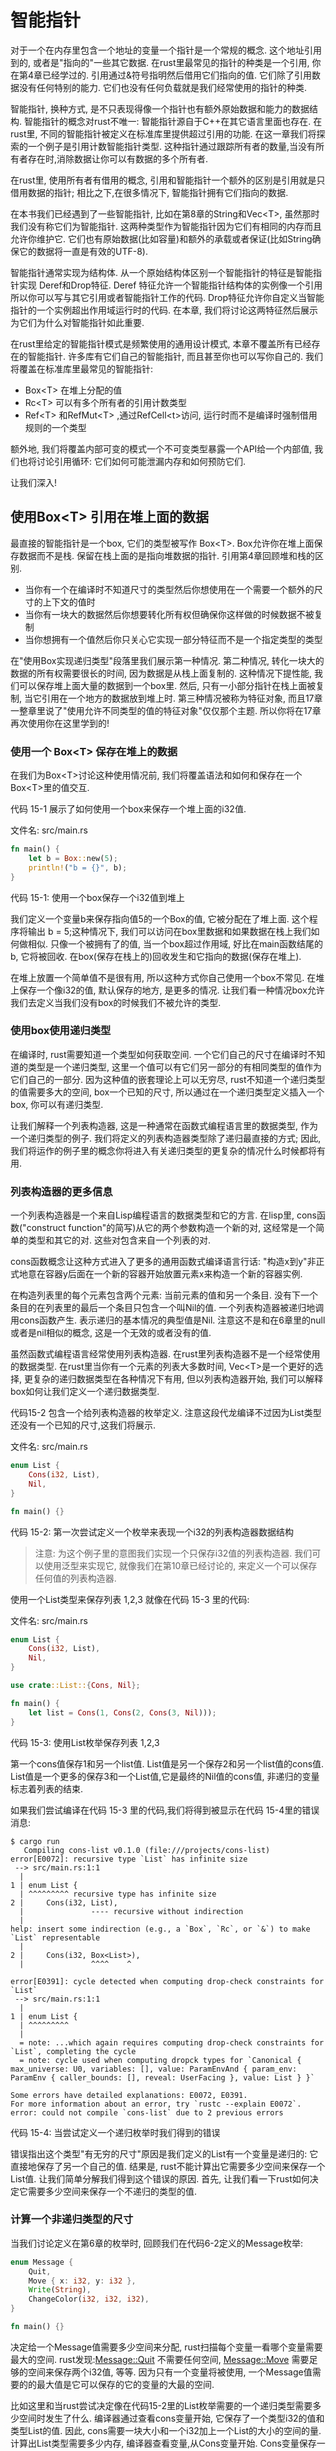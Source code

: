 * 智能指针
对于一个在内存里包含一个地址的变量一个指针是一个常规的概念. 这个地址引用到的, 或者是"指向的"一些其它数据. 在rust里最常见的指针的种类是一个引用, 你在第4章已经学过的. 引用通过&符号指明然后借用它们指向的值. 它们除了引用数据没有任何特别的能力. 它们也没有任何负载就是我们经常使用的指针的种类.

智能指针, 换种方式, 是不只表现得像一个指针也有额外原始数据和能力的数据结构. 智能指针的概念对rust不唯一: 智能指针源自于C++在其它语言里面也存在. 在rust里, 不同的智能指针被定义在标准库里提供超过引用的功能. 在这一章我们将探索的一个例子是引用计数智能指针类型. 这种指针通过跟踪所有者的数量,当没有所有者存在时,消除数据让你可以有数据的多个所有者.

在rust里, 使用所有者有借用的概念, 引用和智能指针一个额外的区别是引用就是只借用数据的指针; 相比之下,在很多情况下, 智能指针拥有它们指向的数据.

在本书我们已经遇到了一些智能指针, 比如在第8章的String和Vec<T>, 虽然那时我们没有称它们为智能指针. 这两种类型作为智能指针因为它们有相同的内存而且允许你维护它. 它们也有原始数据(比如容量)和额外的承载或者保证(比如String确保它的数据将一直是有效的UTF-8).

智能指针通常实现为结构体. 从一个原始结构体区别一个智能指针的特征是智能指针实现 Deref和Drop特征. Deref 特征允许一个智能指针结构体的实例像一个引用所以你可以写与其它引用或者智能指针工作的代码. Drop特征允许你自定义当智能指针的一个实例超出作用域运行时的代码. 在本章, 我们将讨论这两特征然后展示为它们为什么对智能指针如此重要.

在rust里给定的智能指针模式是频繁使用的通用设计模式, 本章不覆盖所有已经存在的智能指针. 许多库有它们自己的智能指针, 而且甚至你也可以写你自己的. 我们将覆盖在标准库里最常见的智能指针:

+ Box<T> 在堆上分配的值
+ Rc<T> 可以有多个所有者的引用计数类型
+ Ref<T> 和RefMut<T> ,通过RefCell<t>访问, 运行时而不是编译时强制借用规则的一个类型

额外地, 我们将覆盖内部可变的模式一个不可变类型暴露一个API给一个内部值, 我们也将讨论引用循环: 它们如何可能泄漏内存和如何预防它们.

让我们深入!

** 使用Box<T> 引用在堆上面的数据
最直接的智能指针是一个box, 它们的类型被写作 Box<T>. Box允许你在堆上面保存数据而不是栈. 保留在栈上面的是指向堆数据的指针. 引用第4章回顾堆和栈的区别.

+ 当你有一个在编译时不知道尺寸的类型然后你想使用在一个需要一个额外的尺寸的上下文的值时
+ 当你有一块大的数据然后你想要转化所有权但确保你这样做的时候数据不被复制
+ 当你想拥有一个值然后你只关心它实现一部分特征而不是一个指定类型的类型

在"使用Box实现递归类型"段落里我们展示第一种情况. 第二种情况, 转化一块大的数据的所有权需要很长的时间, 因为数据是从栈上面复制的. 这种情况下提性能, 我们可以保存堆上面大量的数据到一个box里. 然后, 只有一小部分指针在栈上面被复制, 当它引用在一个地方的数据放到堆上时. 第三种情况被称为特征对象, 而且17章一整章里说了"使用允许不同类型的值的特征对象"仅仅那个主题. 所以你将在17章再次使用你在这里学到的!

*** 使用一个 Box<T> 保存在堆上的数据
在我们为Box<T>讨论这种使用情况前, 我们将覆盖语法和如何和保存在一个Box<T>里的值交互.

代码 15-1 展示了如何使用一个box来保存一个堆上面的i32值.

文件名: src/main.rs
#+begin_src rust
fn main() {
    let b = Box::new(5);
    println!("b = {}", b);
}
#+end_src
代码 15-1: 使用一个box保存一个i32值到堆上

我们定义一个变量b来保存指向值5的一个Box的值, 它被分配在了堆上面. 这个程序将输出 b = 5;这种情况下, 我们可以访问在box里数据和如果数据在栈上我们如何做相似. 只像一个被拥有了的值, 当一个box超过作用域, 好比在main函数结尾的b, 它将被回收. 在box(保存在栈上的)回收发生和它指向的数据(保存在堆上).

在堆上放置一个简单值不是很有用, 所以这种方式你自己使用一个box不常见. 在堆上保存一个像i32的值, 默认保存的地方, 是更多的情况. 让我们看一种情况box允许我们去定义当我们没有box的时候我们不被允许的类型.

*** 使用box使用递归类型
在编译时, rust需要知道一个类型如何获取空间. 一个它们自己的尺寸在编译时不知道的类型是一个递归类型, 这里一个值可以有它们另一部分的有相同类型的值作为它们自己的一部分. 因为这种值的嵌套理论上可以无穷尽, rust不知道一个递归类型的值需要多大的空间, box一个已知的尺寸, 所以通过在一个递归类型定义插入一个box, 你可以有递归类型.

让我们解释一个列表构造器, 这是一种通常在函数式编程语言里的数据类型, 作为一个递归类型的例子. 我们将定义的列表构造器类型除了递归最直接的方式; 因此, 我们将运作的例子里的概念你将进入有关递归类型的更复杂的情况什么时候都将有用.

*** 列表构造器的更多信息
一个列表构造器是一个来自Lisp编程语言的数据类型和它的方言. 在lisp里, cons函数("construct function"的简写)从它的两个参数构造一个新的对, 这经常是一个简单的类型和其它的对. 这些对包含来自一个列表的对.

cons函数概念让这种方式进入了更多的通用函数式编译语言行话: "构造x到y"非正式地意在容器y后面在一个新的容器开始放置元素x来构造一个新的容器实例.

在构造列表里的每个元素包含两个元素: 当前元素的值和另一个条目. 没有下一个条目的在列表里的最后一个条目只包含一个叫Nil的值. 一个列表构造器被递归地调用cons函数产生. 表示递归的基本情况的典型值是Nil. 注意这不是和在6章里的null或者是nil相似的概念, 这是一个无效的或者没有的值.

虽然函数式编程语言经常使用列表构造器. 在rust里列表构造器不是一个经常使用的数据类型. 在rust里当你有一个元素的列表大多数时间, Vec<T>是一个更好的选择, 更复杂的递归数据类型在各种情况下有用, 但以列表构造器开始, 我们可以解释box如何让我们定义一个递归数据类型.

代码15-2 包含一个给列表构造器的枚举定义. 注意这段代龙编译不过因为List类型还没有一个已知的尺寸,这我们将展示.

文件名: src/main.rs
#+begin_src rust
enum List {
    Cons(i32, List),
    Nil,
}

fn main() {}
#+end_src
代码 15-2: 第一次尝试定义一个枚举来表现一个i32的列表构造器数据结构
#+begin_quote
注意: 为这个例子里的意图我们实现一个只保存i32值的列表构造器. 我们可以使用泛型来实现它, 就像我们在第10章已经讨论的, 来定义一个可以保存任何值的列表构造器.
#+end_quote

使用一个List类型来保存列表 1,2,3 就像在代码 15-3 里的代码:

文件名: src/main.rs
#+begin_src rust
enum List {
    Cons(i32, List),
    Nil,
}

use crate::List::{Cons, Nil};

fn main() {
    let list = Cons(1, Cons(2, Cons(3, Nil)));
}
#+end_src
代码 15-3: 使用List枚举保存列表 1,2,3

第一个cons值保存1和另一个list值. List值是另一个保存2和另一个list值的cons值. List值是一个更多的保存3和一个List值,它是最终的Nil值的cons值, 非递归的变量标志着列表的结束.

如果我们尝试编译在代码 15-3 里的代码,我们将得到被显示在代码 15-4里的错误消息:

#+begin_src shell
$ cargo run
   Compiling cons-list v0.1.0 (file:///projects/cons-list)
error[E0072]: recursive type `List` has infinite size
 --> src/main.rs:1:1
  |
1 | enum List {
  | ^^^^^^^^^ recursive type has infinite size
2 |     Cons(i32, List),
  |               ---- recursive without indirection
  |
help: insert some indirection (e.g., a `Box`, `Rc`, or `&`) to make `List` representable
  |
2 |     Cons(i32, Box<List>),
  |               ^^^^    ^

error[E0391]: cycle detected when computing drop-check constraints for `List`
 --> src/main.rs:1:1
  |
1 | enum List {
  | ^^^^^^^^^
  |
  = note: ...which again requires computing drop-check constraints for `List`, completing the cycle
  = note: cycle used when computing dropck types for `Canonical { max_universe: U0, variables: [], value: ParamEnvAnd { param_env: ParamEnv { caller_bounds: [], reveal: UserFacing }, value: List } }`

Some errors have detailed explanations: E0072, E0391.
For more information about an error, try `rustc --explain E0072`.
error: could not compile `cons-list` due to 2 previous errors
#+end_src
代码 15-4: 当尝试定义一个递归枚举时我们得到的错误

错误指出这个类型"有无穷的尺寸"原因是我们定义的List有一个变量是递归的: 它直接地保存了另一个自己的值. 结果是, rust不能计算出它需要多少空间来保存一个List值. 让我们简单分解我们得到这个错误的原因. 首先, 让我们看一下rust如何决定它需要多少空间来保存一个不递归的类型的值.

*** 计算一个非递归类型的尺寸
当我们讨论定义在第6章的枚举时, 回顾我们在代码6-2定义的Message枚举:
#+begin_src rust
enum Message {
    Quit,
    Move { x: i32, y: i32 },
    Write(String),
    ChangeColor(i32, i32, i32),
}

fn main() {}
#+end_src
决定给一个Message值需要多少空间来分配, rust扫描每个变量一看哪个变量需要最大的空间. rust发现:Message::Quit 不需要任何空间, Message::Move 需要足够的空间来保存两个i32值, 等等. 因为只有一个变量将被使用, 一个Message值需要的的最大值是它可以保存的它的变量的大最的空间.

比如这里和当rust尝试决定像在代码15-2里的List枚举需要的一个递归类型需要多少空间时发生了什么. 编译器通过查看cons变量开始, 它保存了一个类型i32的值和类型List的值. 因此, cons需要一块大小和一个i32加上一个List的大小的空间的量. 计算出List类型需要多少内存, 编译器查看变量,从Cons变量开始. Cons变量保存一个类型i32的值和一个类型List的值, 然后这无休止的处理下去, 如图 15-1.
[[https://doc.rust-lang.org/book/img/trpl15-01.svg]]
图15-1 :一个由无休止的Cons变量结成的无休止的List


*** 使用一个Box<T>来得到一个已经尺寸的递归类型
对于递归定地定义类型rust计算不出多少空间需要分配, 所以编译器给出了在 15-4里的错误, 但是这个错误也包含这个有用的建议:
#+begin_src
help: insert some indirection (e.g., a `Box`, `Rc`, or `&`) to make `List` representable
  |
2 |     Cons(i32, Box<List>),
  |               ^^^^    ^
#+end_src
在这个建议里, "indirection"意味着对比直接地保存一个值, 通过保存一个值的指针我们将修改数据结构来非直接地使用一个值.

因为一个Box<T>是一个指针, rust总是知道一个Box<T>需要多少空间: 一个指针的尺寸不会根据它指向的数据的大小而改变. 这意味着我们放一个 Box<T>到Cons变量里而不是直接地另一个List值. Box<T>将指向下一个将在堆上的List值而不是插入Const变量. 概念上, 我们依然了一个列表, 以列表"保存"另一个列表被创建, 但是这种实现现在更像是在下一个元素的后面放置元素而不是插入下一个.

我可以修改在代码15-2里的List枚举的定义和在列在代码15-3里的List的用法为在15-5里的代码, 它将可以编译:

文件名: src/main.rs
#+begin_src rust
enum List {
    Cons(i32, Box<List>),
    Nil,
}

use crate::List::{Cons, Nil};

fn main() {
    let list = Cons(1, Box::new(Cons(2, Box::new(Cons(3, Box::new(Nil))))));
}
#+end_src
代码 15-5: 为了有一个已知的内存使用Box<T>的List的定义

Cons变量将需要一个i32的大小加上保存box指针的数据的空间. Nil变量没有保存值, 所以它比Cons需要更少的空间. 现在我们知道任何List值将有i32的尺寸加上box指针数据的尺寸. 使用一个box, 我们将打破无休止, 递归链, 所以编译器可以计算出定需要来保存一个List值的尺寸. 图15-2展示Cons变量现在像什么.
[[https://doc.rust-lang.org/book/img/trpl15-02.svg]]
图 15-2: 因为Cons保存一个Box的不是无限尺寸的List

Box仅仅提供了间接和堆分配; 它们没有其它任何特别的能力, 像这些我们将看到其它智能指针类型. 它们也没有这些特别能力导致的任何性能的负载, 所以在像列表构造器间接是我们需要的唯一功能的情况下它们可以很有用. 我们也将在17章看到更多的box的用法.

Box<T>类型是一个智能指针因为它实现了Deref特征, 这允许Box<T>值可以像引用一个被对待. 当一个Box<T>值超出作用域, box指向的堆数据也被清理因为Drop特征的实现. 让我们解释更多的解释这两个特征. 这两个特性将是更重要于我们在剩下的章节里讨论的其它智能指针类型提供的功能更重要.


** 使用Deref特性像常规引用一样处理智能指针
实现Deref特性允许你自定义解引用操作符的行为, *(不同与乘法或者是通用匹配), 以一种一个智能指针可以被处理为一个常规引用的方式实现Deref, 你以写操作在引用上的代码然后使用有智能指针的代码.

让我们第一次看一下使用规则指针解引用如何运作. 然后我们将尝试定义一个行为像Box<T>一样的自定义类型, 然后看看为什么解引用操作在我们新定义的类型上不能像一个引用一样操作. 我们将解释实现Deref特性如何让智能指针用这种和引用相似的方式成为可能. 然后我们将看到rust的解引用强制特性和它如何让我们与引用或者智能指针一起运作.

#+begin_quote
注意: 我们将要构建的MyBox<T>类型和真实的Box<T>有一个很大的不同:我们的版本将不存储它的数据在堆上. 我们将关注这个例子在Deref, 所以数据实际被存储在哪里比起指针一样的行为是不重要的.
#+end_quote

*** 使用解引用操作跟随值的指针
一个常规的引用是一个指针的类型, 而且一个指针的思考方式是一个保存一些其它东西的值的箭头. 在代码 15-6里, 我们给一个i32值创建了一个引用然后使用解引用操作跟随引用到它的数据.

文件名: src/main.rs
#+begin_src rust
fn main() {
    let x = 5;
    let y = &x;

    assert_eq!(5, x);
    assert_eq!(5, *y);
}
#+end_src
代码 15-6: 使用解引用操作跟随一个引用到i32值

变量x保存一个i32值5. 我们设置y等于一个到x的引用. 我们可以假定x是等于5.然而如果我们想要创建一个关于在y里面的值的假设,我们必须使用 *y来跟随它指向的值的引用(解引用). 一旦我们解引用y, 我们获得了数字值y的权限, y指向我们可以和5比较的点.

如果我们尝试写assert_eq!(5,y); 相对的, 我们将得到这样的解译错误:
#+begin_src shell
$ cargo run
   Compiling deref-example v0.1.0 (file:///projects/deref-example)
error[E0277]: can't compare `{integer}` with `&{integer}`
 --> src/main.rs:6:5
  |
6 |     assert_eq!(5, y);
  |     ^^^^^^^^^^^^^^^^^ no implementation for `{integer} == &{integer}`
  |
  = help: the trait `PartialEq<&{integer}>` is not implemented for `{integer}`
  = note: this error originates in the macro `assert_eq` (in Nightly builds, run with -Z macro-backtrace for more info)

For more information about this error, try `rustc --explain E0277`.
error: could not compile `deref-example` due to previous error
#+end_src

把一个数字和一个指向数字的引用比较是不允许的因为它们类型不同. 我们必须使用解引用操作来跟随引用到它指向的值.

*** 像解引用一样使用Box<T>
我们可以重定在代码15-6里的代码来使用一个Box<T>代替一个引用; 解引用操作将运作,如代码15-7:

文件名: src/main.rs
#+begin_src rust
fn main() {
    let x = 5;
    let y = Box::new(x);

    assert_eq!(5, x);
    assert_eq!(5, *y);
}
#+end_src
代码 15-7: 在一个Bix<i32>里使用解引用操作

代码15-7和代码15-6唯一的不同是这里我们设置y到一个box指针指向一个x值的复本的实例而不是一个指向x的值的引用. 最后一个断言, 我们可以使用使用当y是一个引用时我们所做过的相同的方式解引用操作来跟随box指针. 下一步, 我们将解释使用我们自己的box类型关于使用让们可以使用解引用操作的Box<T>指定的是什么.

*** 算定我们自己的智能指针
让我们构建一个和标准库提供的Box<T>相似的智能指针来体验智能指针如何默认和引用表现得不同. 然后我们将看到如何去添加使用解引用操作的能力.

Box<T>是最终定义为使用一个元素的一个元组, 所以代码15-8使用相同的方式定义一个MyBox<T>类型. 我们也将定义一个new函数来匹配定义在Box<T>里的new函数.

文件名: src/main.rs
#+begin_src rust
struct MyBox<T>(T);

impl<T> MyBox<T> {
    fn new(x: T) -> MyBox<T> {
        MyBox(x)
    }
}

fn main() {}
#+end_src
代码 15-8: 定义一个MyBox<T>类型

我们定义了一个叫MyBox的结构体然后申明了一个泛型参数T, 因为我们想要我们的类型保存任何类型的值. MyBox类型是一个有一个T类型元素的元组结构体. MyBox::new函数获取一个类型为T的参数然后返回一个保存传入的值的MyBox实例.

让我们在代码15-7里尝试添加main函数到代码15-8然后改变它来使用我们定义的MyBox<T>类型代替Box<T>. 在代码 15-9里的代码将编译失败因为rut档知道如何去解引用MyBox.

文件名: src/main.rs
#+begin_src rust
struct MyBox<T>(T);

impl<T> MyBox<T> {
    fn new(x: T) -> MyBox<T> {
        MyBox(x)
    }
}

fn main() {
    let x = 5;
    let y = MyBox::new(x);

    assert_eq!(5, x);
    assert_eq!(5, *y);
}
#+end_src
代码 15-9: 以我们使用引用和Box<T>的相同方式尝试使用MyBox<T>

这里是最终编译错误:
#+begin_src shell
$ cargo run
   Compiling deref-example v0.1.0 (file:///projects/deref-example)
error[E0614]: type `MyBox<{integer}>` cannot be dereferenced
  --> src/main.rs:14:19
   |
14 |     assert_eq!(5, *y);
   |                   ^^

For more information about this error, try `rustc --explain E0614`.
error: could not compile `deref-example` due to previous error
#+end_src
我们的MyBox<T> 类型不能解引用, 因为我们还没在我们的类型上实现那个能力. 使用 * 运算符如何解引用, 我们实现Deref特性.

*** 通过实现Deref特性像一个引用一样处理一个类型
就像在第10章讨论的, 实现一个属性, 我们需要为特性需要的方法提供实现. 标准库提供的Deref特性需要我们实现一个叫deref的方法, 这个方法借用self然后返回一个内部数据的引用. 代码15-10包含一个deref的实现来添加MyBox的定义:

文件名: src/main.rs
#+begin_src rust
use std::ops::Deref;

impl<T> Deref for MyBox<T> {
    type Target = T;

    fn deref(&self) -> &Self::Target {
        &self.0
    }
}

struct MyBox<T>(T);

impl<T> MyBox<T> {
    fn new(x: T) -> MyBox<T> {
        MyBox(x)
    }
}

fn main() {
    let x = 5;
    let y = MyBox::new(x);

    assert_eq!(5, x);
    assert_eq!(5, *y);
}
#+end_src
代码 15-10: 在MyBox<T>上实现Deref

type Target = T;语法为Deref特性的使用定义一个关联的类型. 关联类型和定义一个泛型参数有一点轻微的不同, 但是现在你不需要担心它们, 我们将在19章详细覆盖它们.

我们使用 &self.0 填充deref方法的方法体所以 deref返回一个我们想要使用*操作访问的值的引用. 在代码15-9里的main函数现在在MyBox<T>值上调用*编译
, 然后断言通过!

没有Deref特性, 编译器只能解引用 & 引用, deref 方法给了编译器一个获取一个实现了Deref的任何类型的值而且调用deref方法来获得一个一个它知道如何解引用的 & 引用的能力.

在代码 15-9里当我们访问 *y, 在幕后rust实际上运行这段代码:

#+begin_src rust
*(y.deref())
#+end_src
rust通过一个到deref方法的调用替代了*操作和当一个计划的解引用所以我们不需要思考关于我们需不需要调用deref方法. 这个rust特性让我们写函数同样地我们是否有一个常规引用还是一个实现Deref的类型的代码.

deref方法返回一个值的引用的原因, 和在 *(y.deref())小括号外的计划的解引用仍然是必需的, 是所有权系统. 如果 deref方法直接返回值代替一个值的引用, 值将被从自己移出. 在这种情况下我们不想获取在MyBox<T>里的值的所有权或者大多数情况下我们使用解引用的地方.

注意*操作被一个deref方法的调用代替然后当一个*操作的调用只有一次, 每次我们使用我们代码里的*. 因为*操作的代码不永久递归, 我们以类型i32的数据结束, 它匹配在代码15-9里的assert_eq!里的5.

*** 使用函数和方法隐含的Deref强制
Deref强制是一个rust在函数或者方法上执行参数的便利. Deref强制只在实现了Deref特性的类型上运作. Deref强制转化一个特定的类型到一个其它类型的引用. 比如, deref强制可以转化 &String到&str 因为String实现返回&str的Deref特性. Deref强制当我们传递一个引用给一个特定类型的值作为一个不匹配在函数或者方法里定义的参数类型函数或者方法的参数自动发生. 一系列对deref方法的调用转化我们提供的类型到参数需要的类型.

Deref强制已经被添加到rust所以程序员写方法或者函数调用不需要添加明确的引用和使用 &和*的解引用. deref强制特性也让我们写可以运作于其它引用或者智能指针的代码.

在行为上看deref强制, 让我们使用我们在代码15-8里定义的MyBox<T>类型和我们添加到15-10里的Deref的实现. 代码15-11展示了一个有一个字符串切片的函数的定义:

文件名: src/main.rs
#+begin_src rust
fn hello(name: &str) {
    println!("Hello, {}!", name);
}

fn main() {}
#+end_src
代码 15-11: 一个有类型&str的name参数的hello函数

我们可以使用一个字符串切片作为参数调用hello函数, 如 hellp("Rust"); Deref强制让使用一个到一个MyBox<String>的值的引用调用hello成为了可能, 如代码 15-12:

文件名: src/main.rs
#+begin_src rust
use std::ops::Deref;

impl<T> Deref for MyBox<T> {
    type Target = T;

    fn deref(&self) -> &T {
        &self.0
    }
}

struct MyBox<T>(T);

impl<T> MyBox<T> {
    fn new(x: T) -> MyBox<T> {
        MyBox(x)
    }
}

fn hello(name: &str) {
    println!("Hello, {}!", name);
}

fn main() {
    let m = MyBox::new(String::from("Rust"));
    hello(&m);
}
#+end_src
代码 15-12: 使用一个到MyBox<String>值的引用调用hello, 它可以运作因为deref机制

这里我们使用&m参数调用hello函数, 这是一个MyBox<String>值的引用. 因为我们在代码15-10里实现了在MyBox<T>上的Deref特性, rust可以通过调用deref转化 &MyBox<String>到&String, 标准库提供一个在返回一个字符串切片的String上的Deref的实现, 而且这是在Deref的API文档里. rust双调用deref转化&String到&str, 这匹配了hello函数的定义.

如果rust没有实现deref机制, 我们将写在15-13里的代码而不是在15-12里的代码来使用一个类型&MyBox<String>的值调用hello.

文件名: src/main.rs
#+begin_src rust
use std::ops::Deref;

impl<T> Deref for MyBox<T> {
    type Target = T;

    fn deref(&self) -> &T {
        &self.0
    }
}

struct MyBox<T>(T);

impl<T> MyBox<T> {
    fn new(x: T) -> MyBox<T> {
        MyBox(x)
    }
}

fn hello(name: &str) {
    println!("Hello, {}!", name);
}

fn main() {
    let m = MyBox::new(String::from("Rust"));
    hello(&(*m)[..]);
}
#+end_src
代码 15-13: 如果rust没有deref强制我们将要写的代码

(*m)解引用MyBox<String>到一个String, 然后 &和[..]接收一个等于整个字符串的String的字符串切片来匹配hello的签名. 没有deref强制的代码更难于阅读,写, 和理解所有这些符号的关联. deref机制允许rust自动的为我们处理这些转化.

当 Deref特性被定义为类型关联的, rust将分析类型然后使用Deref::deref尽可能多的获取一个匹配参数类型的引用. Deref::deref需要被插入的次数的数量是编译时被解决的, 所以这里没有为了获取deref机制的优势的运行时的开销!

*** Deref机制如何与可变类型交互
与你如何使用Deref特性来在一个可变引用上重写 * 操作类似, 你可以使用DerefMut特性来在可变引用上重定*操作.

当它发现在这三种情况下的类型和特性实现时, rust执行deref机制:
+ 当 T: Deref<Target=U> 时 转化 &T 到 &U
+ 当 T: DerefMut<Target=U> 时 转化 &mut T 到&mut U
+ 当 T:Deref<Target=U> 时 转化&mut T到&U

前两种情况和可变类型的期望相同. 第一种情况如何你有一个 &T,和实现了Deref来相同类型的U的T, 你可以通过转化得到 &U. 第二种情况对可变引用相同的deref机制发生.

第三种情况有点复杂: rust将强制一个可变引用到一个不可变引用. 但是反过来不可能: 不可变引用将永远不强制到一个可变引用. 因为借用规则, 如果你有一个可变引用, 可变引用必需是那块代码的唯一引用(否则,程序编译失败). 转化一个可变引用到一个不可变引用需要初始的不可变引用是那块代码的唯一的不可变引用,但是借用规则不允许那种情况. 因此, rust不能假设转化一个不可变引用到一个可变引用是可能的.

** 使用Drop特性在清理的时候运行代码
智能指针模式的第二个特性是Drop, 它让你自定义当一个值将超出作用域时发生了什么. 你可以在任何的类型上给Drop特性提供一个实现, 然后你指定的代码可以被用来释放像文件或者网络连接的资源. 我们在智能指针的上下文里介绍Drop因为Drop特性的功能当实现一个智能指针时最常用. 比如, 当一个Box<T>被释放,它将释放box指向的在堆上的空间.

在一些语言里, 程序员必须每次他们结束使用一个智能指针的实例时调用代码来释放内存或者资源. 如果他们忘记了, 系统可能变成超载然后崩溃. 在rust里, 当一个值超出作用域时你可以指定的代码的一分部来运行,编译器将自动地插入这段代码. 结果是, 你不需要关心在一个一个一个特定类型结束的实现的程序的每个清理代码的地方, 你也不会漏泄资源!

通过实现Drop特性指定需要运行的代码. Drop特性需要你实现一个叫Drop的方法, 它获取一个到self的可变引用. 当rust调用drop时看看, 现在让我们用println!语法实现drop.

代码 15-14展示一个CustomSmartPointer 结构体它的唯一的方法是当它的实例超出作用域它将输出 Dropping CustomSmartPointer!. 当rust运行drop方法时这个例子展示了.

文件名: src/main.rs
#+begin_src rust
struct CustomSmartPointer {
    data: String,
}

impl Drop for CustomSmartPointer {
    fn drop(&mut self) {
        println!("Dropping CustomSmartPointer with data `{}`!", self.data);
    }
}

fn main() {
    let c = CustomSmartPointer {
        data: String::from("my stuff"),
    };
    let d = CustomSmartPointer {
        data: String::from("other stuff"),
    };
    println!("CustomSmartPointers created.");
}
#+end_src
代码 15-14: 一个在我们放置我们清理代码的地方实现Drop特性的CustomSmartPointer 结构体

Drop特性被预加载了, 所以我们不需要引用它到作用域, 我们在ComstomerSmartPoint里实现Drop特性然后操作一个给调用println!的drop函数的实现. drop函数的函数体是你可以放置任何当一个你的类型的实例超出作用域你想要运行的逻辑的地方. 当rust将运行drop时, 在这里我们输出一些文本来展示.

在main, 我们创造两个ComstomerSmartPorinter的实例然后输出 CustomSmartPointer Created, 在main的结尾, 我们的CustomSmartPointer实例将超出作用域, 然后rust将调用我们放在drop方法里的代码输出我们的最终消息, 注意我们不需要明确地调用drop方法.

当我们运行这个程序, 我们将看到如下输出:
#+begin_src shell
$ cargo run
   Compiling drop-example v0.1.0 (file:///projects/drop-example)
    Finished dev [unoptimized + debuginfo] target(s) in 0.60s
     Running `target/debug/drop-example`
CustomSmartPointers created.
Dropping CustomSmartPointer with data `other stuff`!
Dropping CustomSmartPointer with data `my stuff`!
#+end_src
当我们的实现超出作用域时,rust自动地为我们调用drop, 调用我们指定的代码. 变量以和它们创建的相反的顺序被销毁, 所以d在c之后被销毁. 这个例子给了你一个drop方法如何运作的可视化的指引; 通常你想要指定你的类型需要运行的清理代码而不是一个输出消息.

*** 使用 std::mem::drop提前销毁一个值
不幸地, 禁用自动的drop功能不直接. 禁用drop 通常不是必需的; Drop特性的全部点是它被关注于自动化的. 偶尔, 然后, 你想要提前的清理一个值. 一个例子当使用管理锁的智能指针: 你可以想要释放锁的drop方法强制执行以至于在相同作用域的其它代码可以申请这个锁. rust不让你手动地调用Drop特性的drop方法, 而是当你想要强制一个值在它作用域之前被销毁你必须调用标准库提供的 std::mem::dtop函数.

如果我们尝试手动调用Drop特性的drop方法, 修改来自代码15-14的main函数, 如代码15-15, 我们将得到一个编译错误:

文件名: src/main.rs
#+begin_src rust
struct CustomSmartPointer {
    data: String,
}

impl Drop for CustomSmartPointer {
    fn drop(&mut self) {
        println!("Dropping CustomSmartPointer with data `{}`!", self.data);
    }
}

fn main() {
    let c = CustomSmartPointer {
        data: String::from("some data"),
    };
    println!("CustomSmartPointer created.");
    c.drop();
    println!("CustomSmartPointer dropped before the end of main.");
}
#+end_src
代码 15-15: 尝试手动调用来自Drop特性的drop方法来过早地清理

当我们尝试编译这段代码, 我们将得到这个错误:
#+begin_src shell
$ cargo run
   Compiling drop-example v0.1.0 (file:///projects/drop-example)
error[E0040]: explicit use of destructor method
  --> src/main.rs:16:7
   |
16 |     c.drop();
   |     --^^^^--
   |     | |
   |     | explicit destructor calls not allowed
   |     help: consider using `drop` function: `drop(c)`

For more information about this error, try `rustc --explain E0040`.
error: could not compile `drop-example` due to previous error
#+end_src

这个错误消息指出我们不允许明确地调用drop. 错误消息使用析构函数术语, 这是清理一个实例的函数的通用编程术语. 一个析构函数是类似于一个构造函数, 它创建一个实例. 在rust里的drop函数是一种特别的析构.

rust不让我们直接地调用drop因为rust将在main的结尾自动地调用值上面的drop. 这将是一个双重释放错误, 因为rust将不尝试清理相同的值两次.

我们不可以禁用当一个值超出作用域时的drop的自动插入, 而且我们不能明确地调用drop方法. 所以, 如果我们想强制一个值过早的被清理, 我们可以脯和 std::mem::drop函数.

std::mem::drop函数不同于在Drop特性上的drop方法, 我们通过传递我们想要强制被过早销毁的值作为参数调用它, 这个函数在预加载列表里, 所以我们修改在代码15-15里的main为调用drop函数, 如代码15-16:

文件名: src/main.rs
#+begin_src rust
struct CustomSmartPointer {
    data: String,
}

impl Drop for CustomSmartPointer {
    fn drop(&mut self) {
        println!("Dropping CustomSmartPointer with data `{}`!", self.data);
    }
}

fn main() {
    let c = CustomSmartPointer {
        data: String::from("some data"),
    };
    println!("CustomSmartPointer created.");
    drop(c);
    println!("CustomSmartPointer dropped before the end of main.");
}
#+end_src
代码 15-16: 调用 std::mem::drop来明确地在它超出作用域前销毁一个值

运行这段代码将输出如下:
#+begin_src shell
$ cargo run
   Compiling drop-example v0.1.0 (file:///projects/drop-example)
    Finished dev [unoptimized + debuginfo] target(s) in 0.73s
     Running `target/debug/drop-example`
CustomSmartPointer created.
Dropping CustomSmartPointer with data `some data`!
CustomSmartPointer dropped before the end of main.
#+end_src

文本 "Dropping CustomSmartPointer with data `some data`!"被在"CustomSmartPointer created"和"CustomSmartPointer dropped before the end of main."之间输出, 表明了drop方法在那个点被调用来销毁c.

你可以用很多方法使用被指定在一个Drop特性实现里的代码来让清理更加方便和安全: 比如, 你可以使用它来创建你自己的内存分配器! 有了Drop特性和rust的所有权系统, 你不用必须记住清理, 因为rust自动做了这些.

你也不用担心偶尔清理仍然在使用的值导致的问题: 确保引用一直有效的所有权系统也确保了当值不再被使用时,drop只被调用一次.

现在我们解释了Box<T>和智能指针的一些特性, 让我们看一下定义在标准库的其它的智能指针.

** Rc<T>, 引用计数智能指针
在多数情况下, 所有权很清晰: 你明确地知道哪个变量拥有一个给定的值. 然而, 有一些情况一个简单的值可能有多个所有者. 比如, 在图数据结构, 多条边框指向相同的结点, 那个结点概念上被所有的指向它的边拥有, 除非它不再有任何的边指向它否则一个结点不应该被清理.

为了使用多拥有权, rust有一个叫Rc<T>的类型, 这是一个引用计数的简写. Rc<T>类型跟踪一个值的引用的数量来决定值是否还在使用. 如果一个值有零个引用, 值可以被不用任何引用变成非法地清理.

想象Rc<T>是一个在家里的电视, 当一个人进来看电视, 他们打开了它. 其它人可以进房间然后看电视. 当最后一个人离开房间, 他们关掉电视,因为它不再被用, 如果当其它人还在看它的时候一个人关掉电视, 这将有来自还在电视的人的骚动!

当我们想要在堆上给我们的程序多个部分的数据分配内存而且我们在编译时不能决定哪部分将最后使用数据时, 我们使用Rc<T>类型. 如果我们知道哪部分将最后结束, 我们可以只让那部分作为数据的拥有者, 在编译时被强制的常规的引用规则将运作.

注意Rc<T>只可以用于单线程场景. 当我们在16章讨论并发的时候, 我们将覆盖在多线程程序里如何引用计数.

*** 使用Rc<T>分离数据
让我们回到在代码15-5里我们的列表构造器例子, 回顾我们使用 Box<T>定义它. 这回,我们将创建两个都共享第三个列表所有权的列表. 概念上, 这看起来如图 15-3:

[[https://doc.rust-lang.org/book/img/trpl15-03.svg]]
图 15-3: 两个列表, b和c, 共享拥有第三个列表a的所有权

我们将创建一个列表a包含5到10, 然后我们将创建更多的列表: b 以3开始,和 c以4开始, b和c将继续在第一个包含5到10的a列表后面. 换句话说, 两个列表都共享第一个包含5到10的列表.

使用我们使用Box<T> 的List的定义尝试实现这种场景将不能运作, 如代码 15-17:

文件名: src/main.rs
#+begin_src rust
enum List {
    Cons(i32, Box<List>),
    Nil,
}

use crate::List::{Cons, Nil};

fn main() {
    let a = Cons(5, Box::new(Cons(10, Box::new(Nil))));
    let b = Cons(3, Box::new(a));
    let c = Cons(4, Box::new(a));
}
#+end_src
代码 15-17: 展示我们不被允许有两个使用Box<T>尝试共享第一个列表的所有权的两个列表

当我们编译这段代码, 我们得到这个错误:
#+begin_src shell
$ cargo run
   Compiling cons-list v0.1.0 (file:///projects/cons-list)
error[E0382]: use of moved value: `a`
  --> src/main.rs:11:30
   |
9  |     let a = Cons(5, Box::new(Cons(10, Box::new(Nil))));
   |         - move occurs because `a` has type `List`, which does not implement the `Copy` trait
10 |     let b = Cons(3, Box::new(a));
   |                              - value moved here
11 |     let c = Cons(4, Box::new(a));
   |                              ^ value used here after move

For more information about this error, try `rustc --explain E0382`.
error: could not compile `cons-list` due to previous error
#+end_src
Cons变量拥有了它们保存的数据, 所以当我们创建b列表时, a被移动到了b然后b拥有a. 然后当我们创建c时,我们两次尝试使用a, 我们不被允许因为a已经被移除了.

我们可以修改Cons的定义来保存引用, 但是之后我们必须指定生命周期参数. 通过指定生命周期参数, 我们可以指定在列表里的每个元素将活到和整个列表一样久. 借用检查器不让我们编译 let a = Cons(10,&Nil); 比如, 因为临时的Nil值会被在a可以获取一个到它的引用前销毁.

相对的, 我们在使用Box<T>的地方修改我们的List的定义来使用Rc<T>, 如代码 15-18. 每个Cons变量现在将保存一个值和一个Tc<T>指针指向一个列表. 当我们创建一个b代替获取a的所有权时, 我们将克隆a正在保存的Rc<List>, 从而从1到2增加了引用数量而且让a和b共享在Rc<List>里的数据的所有权. 当创建c时我们也克隆a, 从2到3增加引用计数,每次我们调用Rc::clone, 在Rc<List>里的数据的引用总和将增加, 而且数据将不被清理,除非只有零个引用引用它.

文件名: src/main.rs
#+begin_src rust
enum List {
    Cons(i32, Rc<List>),
    Nil,
}

use crate::List::{Cons, Nil};
use std::rc::Rc;

fn main() {
    let a = Rc::new(Cons(5, Rc::new(Cons(10, Rc::new(Nil)))));
    let b = Cons(3, Rc::clone(&a));
    let c = Cons(4, Rc::clone(&a));
}
#+end_src
代码 15-18: 一个使用Tc<T>的List的定义

我们需要添加一个use语句来引入Rc<T>到作用域, 因为它没有被预引入. 在main里, 我们创建保存5到10的列表然后保存到一个新的 Rc<List>到a. 然后当我们创建b和c,我们调用Rc::clone函数然后作为一个参数传递一个Rc<List>的引用到a.

我们将调用a.cloone()而不是 Rc::clone(&a), 在这种情况下rust转化将使用Rc::clone. Rc::clone的实现不像大多数类型的clone做的实现一样在所有的数据上深层复制. Rc::clone的调用只增加引用计数, 这不花费时间, 数据的深层复制可能花很多时间. 通过使用Rc::clone来引用计数, 我们可以可视化地区分克隆的深层复制种类和增加引用计数的克隆的种类. 当在代码里查找性能问题, 我们只需要考虑深层克隆和可以漠视Rc::clone的调用.

*** 克隆一个Rc<T>增加引用计数
让我们修改我们在代码15-18里的工作示例, 我们可以当我们创建和销毁在a里的Rc<List>的引用时看到引用计数改变.

在代码 15-19里,我们将修改main, 让它有一个内部的作用域包围列表c; 然后我们可以看到当c越出作用域时引用计数如何改变.

文件名: src/main.rs
#+begin_src rust
enum List {
    Cons(i32, Rc<List>),
    Nil,
}

use crate::List::{Cons, Nil};
use std::rc::Rc;

fn main() {
    let a = Rc::new(Cons(5, Rc::new(Cons(10, Rc::new(Nil)))));
    println!("count after creating a = {}", Rc::strong_count(&a));
    let b = Cons(3, Rc::clone(&a));
    println!("count after creating b = {}", Rc::strong_count(&a));
    {
        let c = Cons(4, Rc::clone(&a));
        println!("count after creating c = {}", Rc::strong_count(&a));
    }
    println!("count after c goes out of scope = {}", Rc::strong_count(&a));
}
#+end_src
代码 15-19: 输出引用计数

在程序里引用计数改变的每个地方在每个点, 我们输出引用计数, 我们可以通过调用Rc::string_count函数得到, 这个函数被命名为 string_count而不是count因为 Rc<T>类型也有一个weak_count;我们将看到被使用在"阻止引用循环: 转化一个 Rc<T>到一个Weak<T>"章里的weak_count是什么.

这段代码输出如下:
#+begin_src shell
$ cargo run
   Compiling cons-list v0.1.0 (file:///projects/cons-list)
    Finished dev [unoptimized + debuginfo] target(s) in 0.45s
     Running `target/debug/cons-list`
count after creating a = 1
count after creating b = 2
count after creating c = 3
count after c goes out of scope = 2
#+end_src

我们可以看到在a里的Rc<List>有一个为1的初始引用计数, 每次我们调用clone, 计数增加1, 然后c超出作用域, 计数减1, 我们不用像我们必须调用Rc::clone来增加引用计数一样去调用一个函数来减少引用计数: 当一个Rc<T>值超出作用域时Drop特性和实现自动地减少了引用计数.

在这个例子里我们看到的是当b和c在main的结尾超出作用域, 然后计数变成0, 然后Rc<List>在那个点被完全的清理. 使用 Rc<T>允许一个简单的值有多个引用, 而且计数确保了值和任何所有者存在时仍然有效.

通过不可变引用, Rc<T>允许你在你的程序的多个部分只读地共享数据. 如果 Rc<T>也允许你有多个的可变引用, 你可能违反在第4章讨论的一个借用规则: 一个地方的多个可修改借用可能导致数据竞争和不一致. 但是启动可修改的数据将很有用! 在下一章, 我们将讨论内部的修改模式和 RefCell<T>类型你可以使用在和一个Rc<T>连接来和这个不可变限制工作.


** RefCell<T>和内部的可变模式
内部可变模式是一种rust里的设计模式允许你即使有不可变引用到那块数据时修改数据; 通常,这个操作被使用规则禁止. 可修改数据, 模式在一个数据结构里使用 unsafe代码来改变rust的给定的修改和借用的常用规则. 我们还没有覆盖不安全代码, 我们将在19章. 当我们可以确保借用规则在运行时被遵循时,我们可以使用使用内部可变模式的类型, 即使编译器不保证. 关联的unsafe代码被包裹在不安全API里, 而且外部类型仍然不可修改.

让我们通过查看跟随在内部可修改模式的RefCell<T>类型解释这个概念

*** 使用 RefCell<T>在编译时强制执行借用规则
不像 Rc<T>, RefCell<T>类型在它保存的数据上呈现为简单所有者. 所以, 什么让 RefCell<T>有别于像Box<T>一样的类型? 回顾在第4章你学习过的借用规则:
+ 在任何给定的时间, 你可以拥有(但不是两者)一个可写引用或者任意数量的不可写引用.
+ 引用必须一直有效

有了引用的 Box<T>, 借用规则的不变量在编译时被强制了. 有了 RefCell<T>, 这些不变量在运行时被强制. 有了引用, 如果你破坏这些规则, 你将得到一个编译错误. 有了 RefCell<T>, 如果你破坏这些规则, 你的程序将恐慌然后退出.

在编译时检查借用规则的优点是错误将在开发过程很快被捕捉, 而且对运行时性能没有影响因为所有的分析都提前完成了. 出于这些原因, 在编译时查检借用规则是在多数情况下最好的选择, 这也是它是rust默认行为的原因.

对比在运行时检查借用规则的优点是确定的内存安全场景被允许, 然而它们被编译时检查禁止. 静态分析, 像rust编译器, 天生地很保守. 通过分析代码一些代码的属性可能无法检测到: 最著名的例子是停机问题, 这超出了本忆的范围但可作为一个有趣的例子来搜索.

因为一些分析是不可能的, 如果rust编译器不能确保代码使用所有权规则编译, 通过这种方式, 它的保守, 它可能会阻止一个正确的程序; 如果rust接受一个错误的程序, 用户可能不能相信rust来保存rust所做的. 然而, 如果rust拒绝一个正确的程序, 程序员将变会不方便, 但是没有什么灾难可以发生.  当你确保你的代码遵循借用规则但是编译器不能明白和保证它时, RefCell<T>类型很有用.

和 Rc<T>相似, RefCell<T> 只可以在单线程场景使用而且如果你试着在多线程上下文里使用你将得到一个编译时错误. 我们将在16章讨论如果得到在一个多线程程序里的RefCell<T>的功能.

这是选择Box<T>,Rc<T>,或者RefCell<T>原因的回顾:

+ Rc<t> 对于相同数据启用多个所有者; Box<T>和RefCell<T>有单个所有者
+ Box<T> 允许不可修改的或者可修改的编译时借用检查; Rc<T>只允许编译时不可修改的借用检查; RefCell<T>允许不可修改或者可修改的运行时借用检查
+ 因为 RefCell<T>允许运行时可修改借用检查, 即使RefCell<T>是不可修改的你也可以修改RefCell<t>里的值
  修改在一个不可修改的值里的值是内部修改模式. 让我们看一个在内部修改有用的情况和解释如何让它成为可能.

*** 内部修改: 一个不可变值的可修改借用
一系列的借用规则是当你有一个不可修改的值, 你不能以可修改的方式借用, 比如,这段代码编译不过:
#+begin_src rust
fn main() {
    let x = 5;
    let y = &mut x;
}
#+end_src
如果你尝试编译这段代码, 你会得到下面的错误:

#+begin_src shell
$ cargo run
   Compiling borrowing v0.1.0 (file:///projects/borrowing)
error[E0596]: cannot borrow `x` as mutable, as it is not declared as mutable
 --> src/main.rs:3:13
  |
2 |     let x = 5;
  |         - help: consider changing this to be mutable: `mut x`
3 |     let y = &mut x;
  |             ^^^^^^ cannot borrow as mutable

For more information about this error, try `rustc --explain E0596`.
error: could not compile `borrowing` due to previous error
#+end_src

然而, 有在自己的方法里给一个值可修改在其它代码里出现不可修改自己它可能会有用的情况. 值的方法里的外部代码将不可以修改值. 使用 RefCell<T>是一种得到内部可修改的能力的方式. 但是 RefCell<T>不能得到完整的借用规则: 编译器里的借用检查允许内部的可修改, 而且相对的借用规则在运行时检查. 如果你违反规则, 你将得到恐慌而不是编译错误.

让我们通过一个特定的例子运作, 我们可以使用RefCell<T>来修改一个不可修改值然后看为什么它有用.
